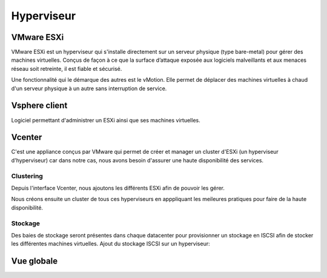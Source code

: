 Hyperviseur
============

VMware ESXi
--------------------

VMware ESXi est un hyperviseur qui s'installe directement sur un serveur physique (type bare-metal) pour gérer des machines virtuelles.
Conçus de façon à ce que la surface d’attaque exposée aux logiciels malveillants et aux menaces réseau soit retreinte, il est fiable et sécurisé.

Une fonctionnalité qui le démarque des autres est le vMotion. Elle permet de déplacer des machines virtuelles à chaud d'un serveur physique à un autre sans interruption de service.

.. image:: ../../_static/infrastructure/hyperviseur/esxi.png

Vsphere client
--------------

Logiciel permettant d'administrer un ESXi ainsi que ses machines virtuelles.

.. image:: ../../_static/infrastructure/hyperviseur/vsphere.jpg

Vcenter
-------

C'est une appliance conçus par VMware qui permet de créer et manager un cluster d'ESXi (un hyperviseur d'hyperviseur) car dans notre cas, nous avons besoin d'assurer une haute disponibilité des services.

.. image:: ../../_static/infrastructure/hyperviseur/vcenter.PNG

Clustering
^^^^^^^^^^

Depuis l'interface Vcenter, nous ajoutons les différents ESXi afin de pouvoir les gérer.

Nous créons ensuite un cluster de tous ces hyperviseurs en apppliquant les meileures pratiques pour faire de la haute disponibilité.

.. image:: ../../_static/infrastructure/hyperviseur/cluster.PNG

Stockage
^^^^^^^^

Des baies de stockage seront présentes dans chaque datacenter pour provisionner un stockage en ISCSI afin de stocker les différentes machines virtuelles.
Ajout du stockage ISCSI sur un hyperviseur:

.. image:: ../../_static/infrastructure/hyperviseur/stockage.PNG

Vue globale
-----------
.. image:: ../../_static/infrastructure/hyperviseur/hyperviseur.PNG
